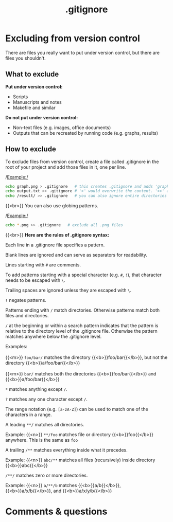 #+title: .gitignore
#+description: Reading
#+colordes: #2d5986
#+slug: 06_git_ignore
#+weight: 6

* Excluding from version control

There are files you really want to put under version control, but there are files you shouldn't.

** What to exclude

*Put under version control:*
- Scripts
- Manuscripts and notes
- Makefile and similar

*Do not put under version control:*
- Non-text files (e.g. images, office documents)
- Outputs that can be recreated by running code (e.g. graphs, results)

** How to exclude

To exclude files from version control, create a file called .gitignore in the root of your project and add those files in it, one per line.

/Example:/

#+BEGIN_src sh
echo graph.png > .gitignore   # this creates .gitignore and adds 'graph.png' to it
echo output.txt >> .gitignore # '>' would overwrite the content. '>>' appends
echo /result/ >> .gitignore   # you can also ignore entire directories
#+END_src

{{<br>}}
You can also use globing patterns.

/Example:/

#+BEGIN_src sh
echo *.png >> .gitignore   # exclude all .png files
#+END_src

{{<br>}}
*Here are the rules of .gitignore syntax:*

Each line in a .gitignore file specifies a pattern.

Blank lines are ignored and can serve as separators for readability.

Lines starting with ~#~ are comments.

To add patterns starting with a special character (e.g. ~#~, ~!~), that character needs to be escaped with ~\~.

Trailing spaces are ignored unless they are escaped with ~\~.

~!~ negates patterns.

Patterns ending with ~/~ match directories. Otherwise patterns match both files and directories.

~/~ at the beginning or within a search pattern indicates that the pattern is relative to the directory level of the .gitignore file. Otherwise the pattern matches anywhere below the .gitignore level.


#+BEGIN_verse
Examples: \\
{{<m>}} ~foo/bar/~ matches the directory {{<b>}}foo/bar{{</b>}}, but not the directory {{<b>}}a/foo/bar{{</b>}} \\
{{<m>}} ~bar/~ matches both the directories {{<b>}}foo/bar{{</b>}} and {{<b>}}a/foo/bar{{</b>}}
#+END_verse

~*~ matches anything except ~/~.

~?~ matches any one character except ~/~.

The range notation (e.g. ~[a-zA-Z]~) can be used to match one of the characters in a range.

A leading ~**/~ matches all directories.

#+BEGIN_verse
Example: {{<n>}} ~**/foo~ matches file or directory {{<b>}}foo{{</b>}} anywhere. This is the same as ~foo~
#+END_verse

A trailing ~/**~ matches everything inside what it precedes.

#+BEGIN_verse
Example: {{<n>}} ~abc/**~ matches all files (recursively) inside directory {{<b>}}abc{{</b>}}
#+END_verse

~/**/~ matches zero or more directories.

#+BEGIN_verse
Example: {{<n>}} ~a/**/b~ matches {{<b>}}a/b{{</b>}}, {{<b>}}a/x/b{{</b>}}, and {{<b>}}a/x/y/b{{</b>}}
#+END_verse

* Comments & questions
